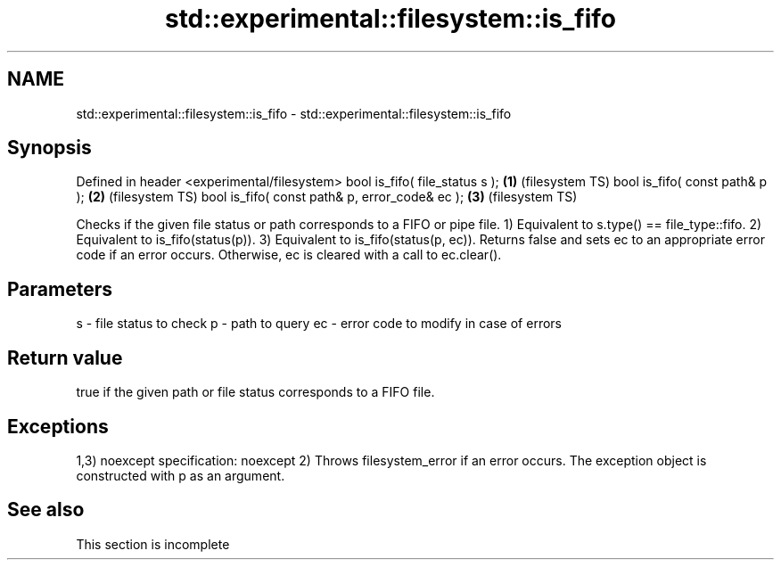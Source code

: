 .TH std::experimental::filesystem::is_fifo 3 "2020.03.24" "http://cppreference.com" "C++ Standard Libary"
.SH NAME
std::experimental::filesystem::is_fifo \- std::experimental::filesystem::is_fifo

.SH Synopsis

Defined in header <experimental/filesystem>
bool is_fifo( file_status s );                 \fB(1)\fP (filesystem TS)
bool is_fifo( const path& p );                 \fB(2)\fP (filesystem TS)
bool is_fifo( const path& p, error_code& ec ); \fB(3)\fP (filesystem TS)

Checks if the given file status or path corresponds to a FIFO or pipe file.
1) Equivalent to s.type() == file_type::fifo.
2) Equivalent to is_fifo(status(p)).
3) Equivalent to is_fifo(status(p, ec)). Returns false and sets ec to an appropriate error code if an error occurs. Otherwise, ec is cleared with a call to ec.clear().

.SH Parameters


s  - file status to check
p  - path to query
ec - error code to modify in case of errors


.SH Return value

true if the given path or file status corresponds to a FIFO file.

.SH Exceptions

1,3)
noexcept specification:
noexcept
2) Throws filesystem_error if an error occurs. The exception object is constructed with p as an argument.

.SH See also


 This section is incomplete




